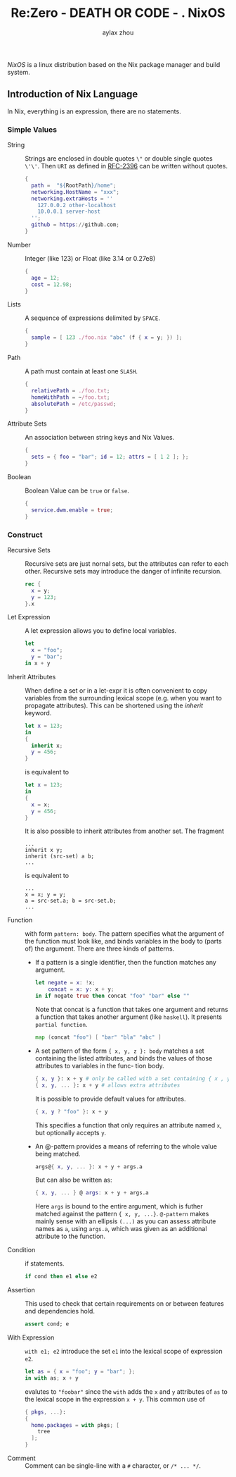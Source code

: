 #+TITLE: Re:Zero - DEATH OR CODE - . NixOS
#+AUTHOR: aylax zhou
#+EMAIL: zhoubye@foxmail.com
#+DESCRIPTION: A description of nixos
#+KEYWORDS: nix nixos package-manager
#+OPTIONS: author:t creator:t timestamp:t email:t

/NixOS/ is a linux distribution based on the Nix package manager and build system.


** Introduction of Nix Language

In Nix, everything is an expression, there are no statements.

*** Simple Values
- String :: Strings are enclosed in double quotes ~\"~ or double single quotes ~\'\'~.
  Then ~URI~ as defined in [[https://www.ietf.org/rfc/rfc2396.txt][RFC-2396]] can be written without quotes.
  #+begin_src nix
    {
      path =  "${RootPath}/home";
      networking.HostName = "xxx";
      networking.extraHosts = ''
        127.0.0.2 other-localhost
        10.0.0.1 server-host
      '';
      github = https://github.com;
    }
  #+end_src
- Number :: Integer (like 123) or Float (like 3.14 or 0.27e8)
  #+begin_src nix
    {
      age = 12;
      cost = 12.98;
    }
  #+end_src
- Lists :: A sequence of expressions delimited by ~SPACE~.
  #+begin_src nix
    {
      sample = [ 123 ./foo.nix "abc" (f { x = y; }) ];
    }
  #+end_src
- Path :: A path must contain at least one ~SLASH~.
  #+begin_src nix
    {
      relativePath = ./foo.txt;
      homeWithPath = ~/foo.txt;
      absolutePath = /etc/passwd;
    }
  #+end_src
- Attribute Sets :: An association between string keys and Nix Values.
  #+begin_src nix
    {
      sets = { foo = "bar"; id = 12; attrs = [ 1 2 ]; };
    }
  #+end_src
- Boolean :: Boolean Value can be ~true~ or ~false~.
  #+begin_src nix
    {
      service.dwm.enable = true;
    }
  #+end_src

*** Construct
- Recursive Sets :: Recursive sets are just nornal sets, but the attributes
  can refer to each other. Recursive sets may introduce the danger of infinite
  recursion.
  #+begin_src nix
    rec {
      x = y;
      y = 123;
    }.x
  #+end_src

- Let Expression :: A let expression allows you to define local variables.
  #+begin_src nix
  let
    x = "foo";
    y = "bar";
  in x + y
  #+end_src

- Inherit Attributes :: When define a set or in a let-expr it is often convenient
  to copy variables from the surrounding lexical scope (e.g. when you want to propagate
  attributes). This can be shortened using the /inherit/ keyword.
  #+begin_src nix
    let x = 123;
    in
    {
      inherit x;
      y = 456;
    }
  #+end_src
  is equivalent to
  #+begin_src nix
    let x = 123;
    in
    {
      x = x;
      y = 456;
    }
  #+end_src
  It is also possible to inherit attributes from another set. The fragment
  #+begin_src
    ...
    inherit x y;
    inherit (src-set) a b;
    ...
  #+end_src
  is equivalent to
  #+begin_src
    ...
    x = x; y = y;
    a = src-set.a; b = src-set.b;
    ...
  #+end_src

- Function :: with form ~pattern: body~. The pattern specifies what the argument
  of the function must look like, and binds variables in the body to (parts of)
  the argument. There are three kinds of patterns.
  - If a pattern is a single identifier, then the function matches any argument.
    #+begin_src nix
      let negate = x: !x;
          concat = x: y: x + y;
      in if negate true then concat "foo" "bar" else ""
    #+end_src
    Note that concat is a function that takes one argument and returns a function
    that takes another argument (like ~haskell~). It presents ~partial function~.
    #+begin_src nix
      map (concat "foo") [ "bar" "bla" "abc" ]
    #+end_src
  - A set pattern of the form ~{ x, y, z }: body~ matches a set containing the listed
    attributes, and binds the values of those attributes to variables in the func-
    tion body.
    #+begin_src nix
      { x, y }: x + y # only be called with a set containing { x , y }
      { x, y, ... }: x + y # allows extra attributes
    #+end_src
    It is possible to provide default values for attributes.
    #+begin_src nix
      { x, y ? "foo" }: x + y
    #+end_src
    This specifies a function that only requires an attribute named ~x~, but optionally
    accepts ~y~.
  - An @-pattern provides a means of referring to the whole value being matched.
    #+begin_src nix
      args@{ x, y, ... }: x + y + args.a
    #+end_src
    But can also be written as:
    #+begin_src nix
      { x, y, ... } @ args: x + y + args.a
    #+end_src
    Here ~args~ is bound to the entire argument, which is futher matched against the pattern
    ~{ x, y, ...}~. ~@-pattern~ makes mainly sense with an ellipsis ~(...)~ as you can assess attribute
    names as ~a~, using ~args.a~, which was given as an additional attribute to the function.

- Condition :: if statements.
  #+begin_src nix
    if cond then e1 else e2
  #+end_src

- Assertion :: This used to check that certain requirements on or between features and
  dependencies hold.
  #+begin_src nix
    assert cond; e
  #+end_src

- With Expression :: ~with e1; e2~ introduce the set ~e1~ into the lexical scope of expression ~e2~.
  #+begin_src nix
    let as = { x = "foo"; y = "bar"; };
    in with as; x + y
  #+end_src
  evalutes to ~"foobar"~ since the ~with~ adds the ~x~ and ~y~ attributes of ~as~ to the lexical scope in
  the expression ~x + y~. This common use of
  #+begin_src nix
    { pkgs, ...}:
    {
      home.packages = with pkgs; [
        tree
      ];
    }
  #+end_src

- Comment :: Comment can be single-line with a ~#~ character, or ~/* ... */~.

